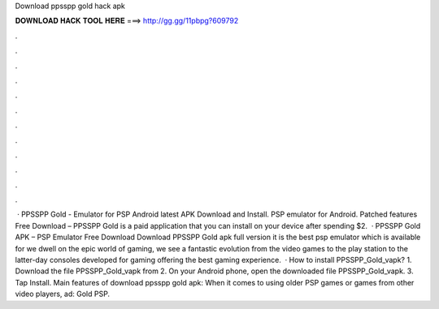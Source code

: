 Download ppsspp gold hack apk

𝐃𝐎𝐖𝐍𝐋𝐎𝐀𝐃 𝐇𝐀𝐂𝐊 𝐓𝐎𝐎𝐋 𝐇𝐄𝐑𝐄 ===> http://gg.gg/11pbpg?609792

.

.

.

.

.

.

.

.

.

.

.

.

 · PPSSPP Gold - Emulator for PSP Android latest APK Download and Install. PSP emulator for Android. Patched features Free Download – PPSSPP Gold is a paid application that you can install on your device after spending $2.  · PPSSPP Gold APK – PSP Emulator Free Download Download PPSSPP Gold apk full version it is the best psp emulator which is available for  we dwell on the epic world of gaming, we see a fantastic evolution from the video games to the play station to the latter-day consoles developed for gaming offering the best gaming experience.  · How to install PPSSPP_Gold_vapk? 1. Download the file PPSSPP_Gold_vapk from  2. On your Android phone, open the downloaded file PPSSPP_Gold_vapk. 3. Tap Install. Main features of download ppsspp gold apk: When it comes to using older PSP games or games from other video players, ad: Gold PSP.